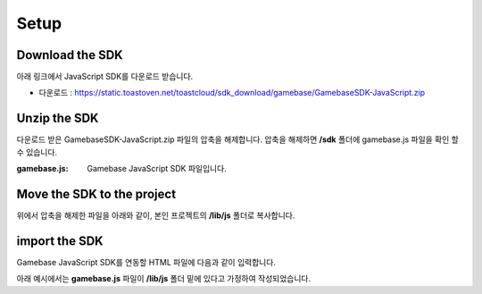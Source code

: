 #####
Setup
#####


Download the SDK
================

아래 링크에서 JavaScript SDK를 다운로드 받습니다.

* 다운로드 : https://static.toastoven.net/toastcloud/sdk_download/gamebase/GamebaseSDK-JavaScript.zip



Unzip the SDK
=============
다운로드 받은 GamebaseSDK-JavaScript.zip 파일의 압축을 해제합니다. 압축을 해제하면 **/sdk** 폴더에 gamebase.js 파일을 확인 할 수 있습니다.


:gamebase.js: Gamebase JavaScript SDK 파일입니다.



Move the SDK to the project
===========================
위에서 압축을 해제한 파일을 아래와 같이, 본인 프로젝트의 **/lib/js** 폴더로 복사합니다.

.. image:: _static/img/gamebase.javascript.02_001.png



import the SDK
==============
Gamebase JavaScript SDK를 연동할 HTML 파일에 다음과 같이 입력합니다.

아래 예시에서는 **gamebase.js** 파일이 **/lib/js** 폴더 밑에 있다고 가정하여 작성되었습니다.

.. code-block:: html
   :linenos:

   <!DOCTYPE html>
   <html>
   <head>
       <script src="/lib/js/gamebase.js"></script>
   </head>
   <body>
       ...
   </body>
   </html>
